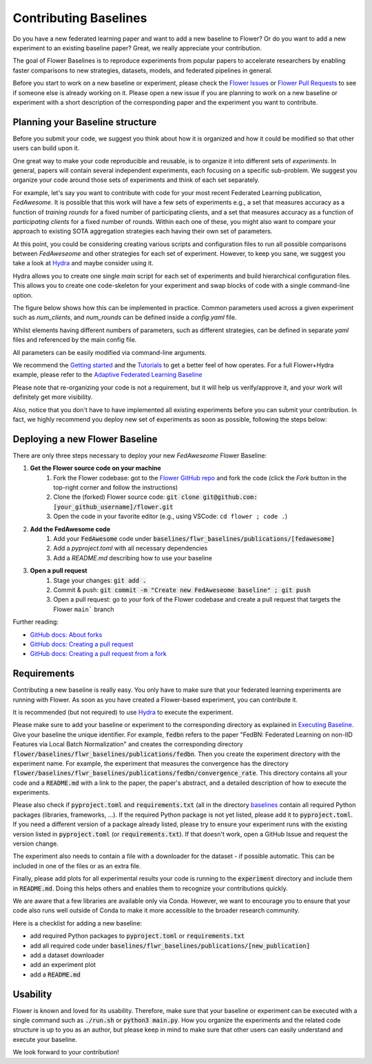 Contributing Baselines
======================

Do you have a new federated learning paper and want to add a new baseline to Flower? Or do you want to add a new experiment to an existing baseline paper? Great, we really appreciate your contribution.

The goal of Flower Baselines is to reproduce experiments from popular papers to accelerate researchers by enabling faster comparisons to new strategies, datasets, models, and federated pipelines in general. 

Before you start to work on a new baseline or experiment, please check the `Flower Issues <https://github.com/adap/flower/issues>`_ or `Flower Pull Requests <https://github.com/adap/flower/pulls>`_ to see if someone else is already working on it. Please open a new issue if you are planning to work on a new baseline or experiment with a short description of the corresponding paper and the experiment you want to contribute.

Planning your Baseline structure
--------------------------------

Before you submit your code, we suggest you think about how it is organized and how it could be modified so that other users can build upon it.

One great way to make your code reproducible and reusable, is to organize it into different sets of *experiments*. In general, papers will contain several independent experiments, each focusing on a specific sub-problem. We suggest you organize your code around those sets of experiments and think of each set separately.

For example, let's say you want to contribute with code for your most recent Federated Learning publication, *FedAwesome*. It is possible that this work will have a few sets of experiments e.g., a set that measures accuracy as a function of *training rounds* for a fixed number of participating clients, and a set that measures accuracy as a function of *participating clients* for a fixed number of rounds. Within each one of these, you might also want to compare your approach to existing SOTA aggregation strategies each having their own set of parameters.

At this point, you could be considering creating various scripts and configuration files to run all possible comparisons between *FedAweseome* and other strategies for each set of experiment.
However, to keep you sane, we suggest you take a look at `Hydra <https://hydra.cc/>`_ and maybe consider using it. 

Hydra allows you to create one single *main* script for each set of experiments and build hierarchical configuration files. This allows you to create one code-skeleton for your experiment and swap blocks of code with a single command-line option.

The figure below shows how this can be implemented in practice. Common parameters used across a given experiment such as `num_clients`, and `num_rounds` can be defined inside a `config.yaml` file.



.. image:: _static/hydra_sidemenu.png
  :width: 150
  :alt: Hierarchical structure.
  :align: center

Whilst elements having different numbers of parameters, such as different strategies, can be defined in separate `yaml` files and referenced by the main config file.

.. image:: _static/hydra_default_fedavg.png
  :width: 150
  :alt: Default strategy inside config.yaml
  :align: center

All parameters can be easily modified via command-line arguments.

We recommend the `Getting started <https://hydra.cc/docs/intro/>`_ and the `Tutorials <https://hydra.cc/docs/tutorials/intro/>`_ to get a better feel of how operates. For a full Flower+Hydra example, please refer to the `Adaptive Federated Learning Baseline <https://github.com/adap/flower/tree/main/baselines/flwr_baselines/publications/adaptive_federated_optimization>`_

Please note that re-organizing your code is not a requirement, but it will help us verify/approve it, and your work will definitely get more visibility.

Also, notice that you don't have to have implemented all existing experiments before you can submit your contribution. In fact, we highly recommend you deploy new set of experiments as soon as possible, following the steps below:  


Deploying a new Flower Baseline
-----------------------------------

There are only three steps necessary to deploy your new *FedAweseome* Flower Baseline:


#. **Get the Flower source code on your machine**
    #. Fork the Flower codebase: got to the `Flower GitHub repo <https://github.com/adap/flower>`_ and fork the code (click the *Fork* button in the top-right corner and follow the instructions)
    #. Clone the (forked) Flower source code: :code:`git clone git@github.com:[your_github_username]/flower.git`
    #. Open the code in your favorite editor (e.g., using VSCode: ``cd flower ; code .``)
#. **Add the FedAwesome code**
    #. Add your :code:`FedAwesome` code under :code:`baselines/flwr_baselines/publications/[fedawesome]`
    #. Add a `pyproject.toml` with all necessary dependencies
    #. Add a `README.md` describing how to use your baseline
#. **Open a pull request**
    #. Stage your changes: :code:`git add .`
    #. Commit & push: :code:`git commit -m "Create new FedAweseome baseline" ; git push`
    #. Open a pull request: go to *your* fork of the Flower codebase and create a pull request that targets the Flower ``main``` branch

Further reading:

* `GitHub docs: About forks <https://docs.github.com/en/pull-requests/collaborating-with-pull-requests/working-with-forks/about-forks>`_
* `GitHub docs: Creating a pull request <https://docs.github.com/en/pull-requests/collaborating-with-pull-requests/proposing-changes-to-your-work-with-pull-requests/creating-a-pull-request>`_
* `GitHub docs: Creating a pull request from a fork <https://docs.github.com/en/pull-requests/collaborating-with-pull-requests/proposing-changes-to-your-work-with-pull-requests/creating-a-pull-request-from-a-fork>`_

Requirements
------------

Contributing a new baseline is really easy. You only have to make sure that your federated learning experiments are running with Flower. As soon as you have created a Flower-based experiment, you can contribute it.

It is recommended (but not required) to use `Hydra <https://hydra.cc/>`_ to execute the experiment. 

Please make sure to add your baseline or experiment to the corresponding directory as explained in `Executing Baseline <https://flower.dev/docs/using-baselines.html>`_. Give your baseline the unique identifier. For example, :code:`fedbn` refers to the paper "FedBN: Federated Learning on non-IID Features via Local Batch Normalization" and creates the corresponding directory :code:`flower/baselines/flwr_baselines/publications/fedbn`. Then you create the experiment directory with the experiment name. For example, the experiment that measures the convergence has the directory :code:`flower/baselines/flwr_baselines/publications/fedbn/convergence_rate`. This directory contains all your code and a :code:`README.md` with a link to the paper, the paper's abstract, and a detailed description of how to execute the experiments.

Please also check if :code:`pyproject.toml` and :code:`requirements.txt` (all in the directory `baselines <https://github.com/adap/flower/blob/main/baselines>`_ contain all required Python packages (libraries, frameworks, ...). If the required Python package is not yet listed, please add it to :code:`pyproject.toml`. If you need a different version of a package already listed, please try to ensure your experiment runs with the existing version listed in :code:`pyproject.toml` (or :code:`requirements.txt`). If that doesn't work, open a GitHub Issue and request the version change.

The experiment also needs to contain a file with a downloader for the dataset - if possible automatic. This can be included in one of the files or as an extra file.

Finally, please add plots for all experimental results your code is running to the :code:`experiment` directory and include them in :code:`README.md`. Doing this helps others and enables them to recognize your contributions quickly.

We are aware that a few libraries are available only via Conda. However, we want to encourage you to ensure that your code also runs well outside of Conda to make it more accessible to the broader research community.

Here is a checklist for adding a new baseline:

* add required Python packages to :code:`pyproject.toml` or :code:`requirements.txt`
* add all required code under :code:`baselines/flwr_baselines/publications/[new_publication]`
* add a dataset downloader
* add an experiment plot
* add a :code:`README.md`

Usability
---------

Flower is known and loved for its usability. Therefore, make sure that your baseline or experiment can be executed with a single command such as :code:`./run.sh` or :code:`python3 main.py`. How you organize the experiments and the related code structure is up to you as an author, but please keep in mind to make sure that other users can easily understand and execute your baseline.

We look forward to your contribution!

